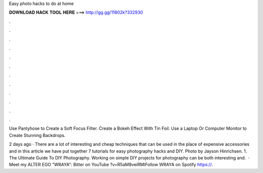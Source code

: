 Easy photo hacks to do at home



𝐃𝐎𝐖𝐍𝐋𝐎𝐀𝐃 𝐇𝐀𝐂𝐊 𝐓𝐎𝐎𝐋 𝐇𝐄𝐑𝐄 ===> http://gg.gg/11802k?332930



.



.



.



.



.



.



.



.



.



.



.



.

Use Pantyhose to Create a Soft Focus Filter. Create a Bokeh Effect With Tin Foil. Use a Laptop Or Computer Monitor to Create Stunning Backdrops.

2 days ago · There are a lot of interesting and cheap techniques that can be used in the place of expensive accessories and in this article we have put together 7 tutorials for easy photography hacks and DIY. Photo by Jayson Hinrichsen. 1. The Ultimate Guide To DIY Photography. Working on simple DIY projects for photography can be both interesting and.  · Meet my ALTER EGO "WRAYA":  Bitter on YouTube ?v=R5aM8veiRMIFollow WRAYA on Spotify https://.
